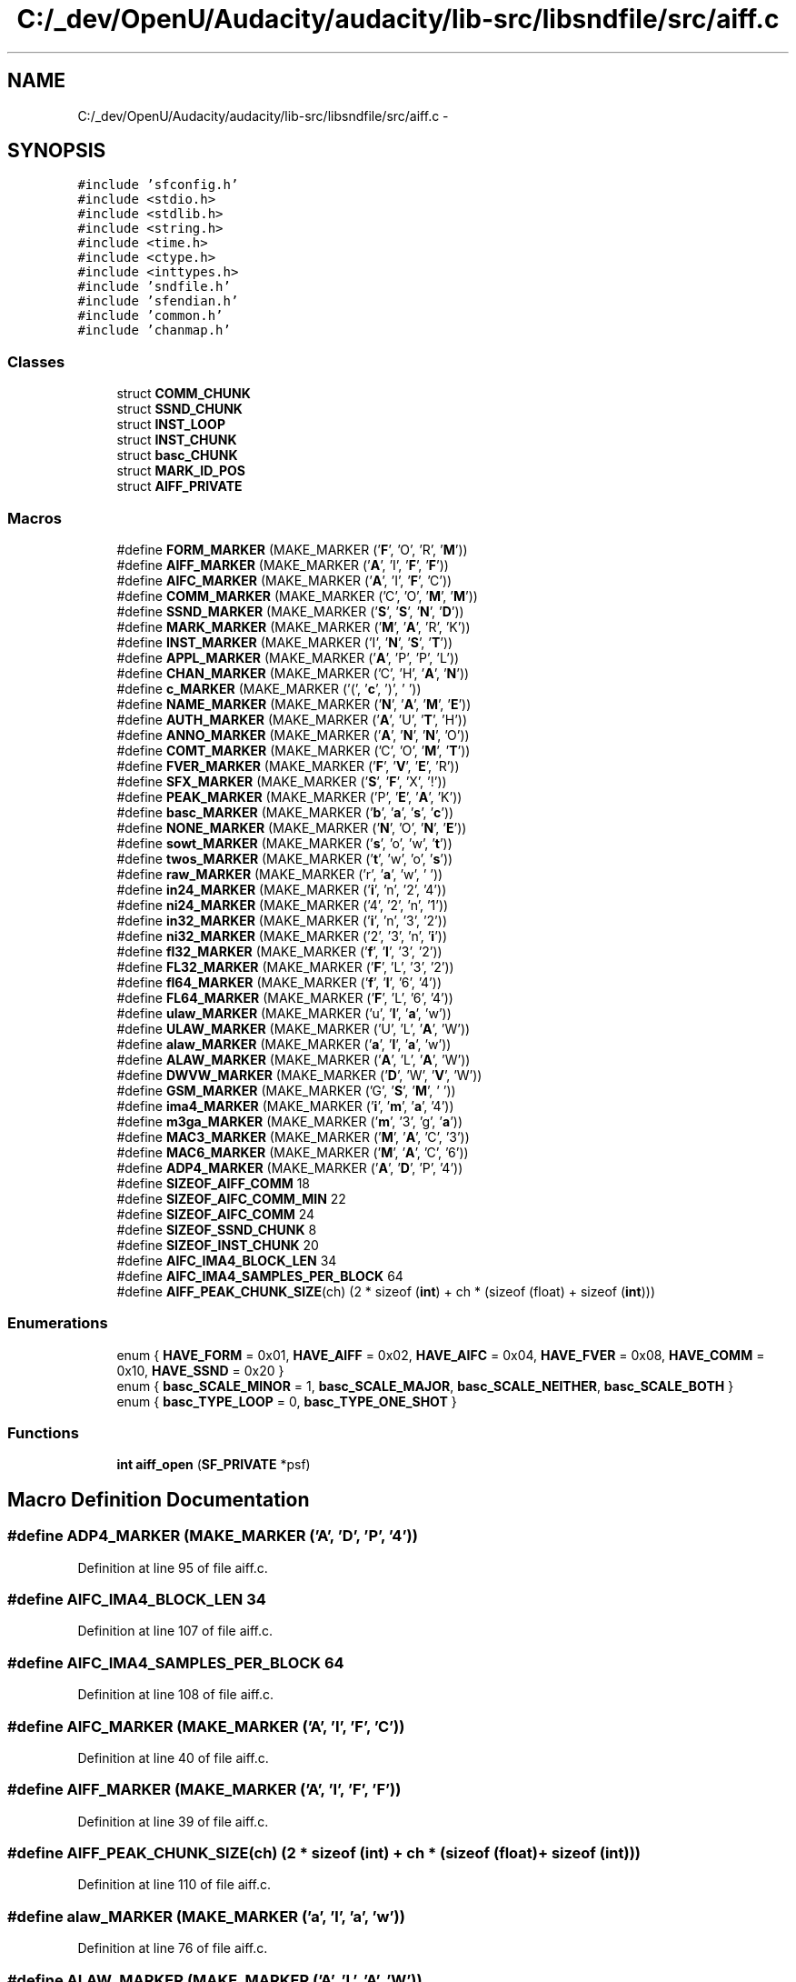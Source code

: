 .TH "C:/_dev/OpenU/Audacity/audacity/lib-src/libsndfile/src/aiff.c" 3 "Thu Apr 28 2016" "Audacity" \" -*- nroff -*-
.ad l
.nh
.SH NAME
C:/_dev/OpenU/Audacity/audacity/lib-src/libsndfile/src/aiff.c \- 
.SH SYNOPSIS
.br
.PP
\fC#include 'sfconfig\&.h'\fP
.br
\fC#include <stdio\&.h>\fP
.br
\fC#include <stdlib\&.h>\fP
.br
\fC#include <string\&.h>\fP
.br
\fC#include <time\&.h>\fP
.br
\fC#include <ctype\&.h>\fP
.br
\fC#include <inttypes\&.h>\fP
.br
\fC#include 'sndfile\&.h'\fP
.br
\fC#include 'sfendian\&.h'\fP
.br
\fC#include 'common\&.h'\fP
.br
\fC#include 'chanmap\&.h'\fP
.br

.SS "Classes"

.in +1c
.ti -1c
.RI "struct \fBCOMM_CHUNK\fP"
.br
.ti -1c
.RI "struct \fBSSND_CHUNK\fP"
.br
.ti -1c
.RI "struct \fBINST_LOOP\fP"
.br
.ti -1c
.RI "struct \fBINST_CHUNK\fP"
.br
.ti -1c
.RI "struct \fBbasc_CHUNK\fP"
.br
.ti -1c
.RI "struct \fBMARK_ID_POS\fP"
.br
.ti -1c
.RI "struct \fBAIFF_PRIVATE\fP"
.br
.in -1c
.SS "Macros"

.in +1c
.ti -1c
.RI "#define \fBFORM_MARKER\fP   (MAKE_MARKER ('\fBF\fP', 'O', 'R', '\fBM\fP'))"
.br
.ti -1c
.RI "#define \fBAIFF_MARKER\fP   (MAKE_MARKER ('\fBA\fP', 'I', '\fBF\fP', '\fBF\fP'))"
.br
.ti -1c
.RI "#define \fBAIFC_MARKER\fP   (MAKE_MARKER ('\fBA\fP', 'I', '\fBF\fP', 'C'))"
.br
.ti -1c
.RI "#define \fBCOMM_MARKER\fP   (MAKE_MARKER ('C', 'O', '\fBM\fP', '\fBM\fP'))"
.br
.ti -1c
.RI "#define \fBSSND_MARKER\fP   (MAKE_MARKER ('\fBS\fP', '\fBS\fP', '\fBN\fP', '\fBD\fP'))"
.br
.ti -1c
.RI "#define \fBMARK_MARKER\fP   (MAKE_MARKER ('\fBM\fP', '\fBA\fP', 'R', 'K'))"
.br
.ti -1c
.RI "#define \fBINST_MARKER\fP   (MAKE_MARKER ('I', '\fBN\fP', '\fBS\fP', '\fBT\fP'))"
.br
.ti -1c
.RI "#define \fBAPPL_MARKER\fP   (MAKE_MARKER ('\fBA\fP', 'P', 'P', 'L'))"
.br
.ti -1c
.RI "#define \fBCHAN_MARKER\fP   (MAKE_MARKER ('C', 'H', '\fBA\fP', '\fBN\fP'))"
.br
.ti -1c
.RI "#define \fBc_MARKER\fP   (MAKE_MARKER ('(', '\fBc\fP', ')', ' '))"
.br
.ti -1c
.RI "#define \fBNAME_MARKER\fP   (MAKE_MARKER ('\fBN\fP', '\fBA\fP', '\fBM\fP', '\fBE\fP'))"
.br
.ti -1c
.RI "#define \fBAUTH_MARKER\fP   (MAKE_MARKER ('\fBA\fP', 'U', '\fBT\fP', 'H'))"
.br
.ti -1c
.RI "#define \fBANNO_MARKER\fP   (MAKE_MARKER ('\fBA\fP', '\fBN\fP', '\fBN\fP', 'O'))"
.br
.ti -1c
.RI "#define \fBCOMT_MARKER\fP   (MAKE_MARKER ('C', 'O', '\fBM\fP', '\fBT\fP'))"
.br
.ti -1c
.RI "#define \fBFVER_MARKER\fP   (MAKE_MARKER ('\fBF\fP', '\fBV\fP', '\fBE\fP', 'R'))"
.br
.ti -1c
.RI "#define \fBSFX_MARKER\fP   (MAKE_MARKER ('\fBS\fP', '\fBF\fP', 'X', '!'))"
.br
.ti -1c
.RI "#define \fBPEAK_MARKER\fP   (MAKE_MARKER ('P', '\fBE\fP', '\fBA\fP', 'K'))"
.br
.ti -1c
.RI "#define \fBbasc_MARKER\fP   (MAKE_MARKER ('\fBb\fP', '\fBa\fP', '\fBs\fP', '\fBc\fP'))"
.br
.ti -1c
.RI "#define \fBNONE_MARKER\fP   (MAKE_MARKER ('\fBN\fP', 'O', '\fBN\fP', '\fBE\fP'))"
.br
.ti -1c
.RI "#define \fBsowt_MARKER\fP   (MAKE_MARKER ('\fBs\fP', 'o', 'w', '\fBt\fP'))"
.br
.ti -1c
.RI "#define \fBtwos_MARKER\fP   (MAKE_MARKER ('\fBt\fP', 'w', 'o', '\fBs\fP'))"
.br
.ti -1c
.RI "#define \fBraw_MARKER\fP   (MAKE_MARKER ('r', '\fBa\fP', 'w', ' '))"
.br
.ti -1c
.RI "#define \fBin24_MARKER\fP   (MAKE_MARKER ('\fBi\fP', 'n', '2', '4'))"
.br
.ti -1c
.RI "#define \fBni24_MARKER\fP   (MAKE_MARKER ('4', '2', 'n', '1'))"
.br
.ti -1c
.RI "#define \fBin32_MARKER\fP   (MAKE_MARKER ('\fBi\fP', 'n', '3', '2'))"
.br
.ti -1c
.RI "#define \fBni32_MARKER\fP   (MAKE_MARKER ('2', '3', 'n', '\fBi\fP'))"
.br
.ti -1c
.RI "#define \fBfl32_MARKER\fP   (MAKE_MARKER ('\fBf\fP', '\fBl\fP', '3', '2'))"
.br
.ti -1c
.RI "#define \fBFL32_MARKER\fP   (MAKE_MARKER ('\fBF\fP', 'L', '3', '2'))"
.br
.ti -1c
.RI "#define \fBfl64_MARKER\fP   (MAKE_MARKER ('\fBf\fP', '\fBl\fP', '6', '4'))"
.br
.ti -1c
.RI "#define \fBFL64_MARKER\fP   (MAKE_MARKER ('\fBF\fP', 'L', '6', '4'))"
.br
.ti -1c
.RI "#define \fBulaw_MARKER\fP   (MAKE_MARKER ('u', '\fBl\fP', '\fBa\fP', 'w'))"
.br
.ti -1c
.RI "#define \fBULAW_MARKER\fP   (MAKE_MARKER ('U', 'L', '\fBA\fP', 'W'))"
.br
.ti -1c
.RI "#define \fBalaw_MARKER\fP   (MAKE_MARKER ('\fBa\fP', '\fBl\fP', '\fBa\fP', 'w'))"
.br
.ti -1c
.RI "#define \fBALAW_MARKER\fP   (MAKE_MARKER ('\fBA\fP', 'L', '\fBA\fP', 'W'))"
.br
.ti -1c
.RI "#define \fBDWVW_MARKER\fP   (MAKE_MARKER ('\fBD\fP', 'W', '\fBV\fP', 'W'))"
.br
.ti -1c
.RI "#define \fBGSM_MARKER\fP   (MAKE_MARKER ('G', '\fBS\fP', '\fBM\fP', ' '))"
.br
.ti -1c
.RI "#define \fBima4_MARKER\fP   (MAKE_MARKER ('\fBi\fP', '\fBm\fP', '\fBa\fP', '4'))"
.br
.ti -1c
.RI "#define \fBm3ga_MARKER\fP   (MAKE_MARKER ('\fBm\fP', '3', 'g', '\fBa\fP'))"
.br
.ti -1c
.RI "#define \fBMAC3_MARKER\fP   (MAKE_MARKER ('\fBM\fP', '\fBA\fP', 'C', '3'))"
.br
.ti -1c
.RI "#define \fBMAC6_MARKER\fP   (MAKE_MARKER ('\fBM\fP', '\fBA\fP', 'C', '6'))"
.br
.ti -1c
.RI "#define \fBADP4_MARKER\fP   (MAKE_MARKER ('\fBA\fP', '\fBD\fP', 'P', '4'))"
.br
.ti -1c
.RI "#define \fBSIZEOF_AIFF_COMM\fP   18"
.br
.ti -1c
.RI "#define \fBSIZEOF_AIFC_COMM_MIN\fP   22"
.br
.ti -1c
.RI "#define \fBSIZEOF_AIFC_COMM\fP   24"
.br
.ti -1c
.RI "#define \fBSIZEOF_SSND_CHUNK\fP   8"
.br
.ti -1c
.RI "#define \fBSIZEOF_INST_CHUNK\fP   20"
.br
.ti -1c
.RI "#define \fBAIFC_IMA4_BLOCK_LEN\fP   34"
.br
.ti -1c
.RI "#define \fBAIFC_IMA4_SAMPLES_PER_BLOCK\fP   64"
.br
.ti -1c
.RI "#define \fBAIFF_PEAK_CHUNK_SIZE\fP(ch)   (2 * sizeof (\fBint\fP) + ch * (sizeof (float) + sizeof (\fBint\fP)))"
.br
.in -1c
.SS "Enumerations"

.in +1c
.ti -1c
.RI "enum { \fBHAVE_FORM\fP = 0x01, \fBHAVE_AIFF\fP = 0x02, \fBHAVE_AIFC\fP = 0x04, \fBHAVE_FVER\fP = 0x08, \fBHAVE_COMM\fP = 0x10, \fBHAVE_SSND\fP = 0x20 }"
.br
.ti -1c
.RI "enum { \fBbasc_SCALE_MINOR\fP = 1, \fBbasc_SCALE_MAJOR\fP, \fBbasc_SCALE_NEITHER\fP, \fBbasc_SCALE_BOTH\fP }"
.br
.ti -1c
.RI "enum { \fBbasc_TYPE_LOOP\fP = 0, \fBbasc_TYPE_ONE_SHOT\fP }"
.br
.in -1c
.SS "Functions"

.in +1c
.ti -1c
.RI "\fBint\fP \fBaiff_open\fP (\fBSF_PRIVATE\fP *psf)"
.br
.in -1c
.SH "Macro Definition Documentation"
.PP 
.SS "#define ADP4_MARKER   (MAKE_MARKER ('\fBA\fP', '\fBD\fP', 'P', '4'))"

.PP
Definition at line 95 of file aiff\&.c\&.
.SS "#define AIFC_IMA4_BLOCK_LEN   34"

.PP
Definition at line 107 of file aiff\&.c\&.
.SS "#define AIFC_IMA4_SAMPLES_PER_BLOCK   64"

.PP
Definition at line 108 of file aiff\&.c\&.
.SS "#define AIFC_MARKER   (MAKE_MARKER ('\fBA\fP', 'I', '\fBF\fP', 'C'))"

.PP
Definition at line 40 of file aiff\&.c\&.
.SS "#define AIFF_MARKER   (MAKE_MARKER ('\fBA\fP', 'I', '\fBF\fP', '\fBF\fP'))"

.PP
Definition at line 39 of file aiff\&.c\&.
.SS "#define AIFF_PEAK_CHUNK_SIZE(ch)   (2 * sizeof (\fBint\fP) + ch * (sizeof (float) + sizeof (\fBint\fP)))"

.PP
Definition at line 110 of file aiff\&.c\&.
.SS "#define alaw_MARKER   (MAKE_MARKER ('\fBa\fP', '\fBl\fP', '\fBa\fP', 'w'))"

.PP
Definition at line 76 of file aiff\&.c\&.
.SS "#define ALAW_MARKER   (MAKE_MARKER ('\fBA\fP', 'L', '\fBA\fP', 'W'))"

.PP
Definition at line 77 of file aiff\&.c\&.
.SS "#define ANNO_MARKER   (MAKE_MARKER ('\fBA\fP', '\fBN\fP', '\fBN\fP', 'O'))"

.PP
Definition at line 51 of file aiff\&.c\&.
.SS "#define APPL_MARKER   (MAKE_MARKER ('\fBA\fP', 'P', 'P', 'L'))"

.PP
Definition at line 45 of file aiff\&.c\&.
.SS "#define AUTH_MARKER   (MAKE_MARKER ('\fBA\fP', 'U', '\fBT\fP', 'H'))"

.PP
Definition at line 50 of file aiff\&.c\&.
.SS "#define basc_MARKER   (MAKE_MARKER ('\fBb\fP', '\fBa\fP', '\fBs\fP', '\fBc\fP'))"

.PP
Definition at line 57 of file aiff\&.c\&.
.SS "#define c_MARKER   (MAKE_MARKER ('(', '\fBc\fP', ')', ' '))"

.PP
Definition at line 48 of file aiff\&.c\&.
.SS "#define CHAN_MARKER   (MAKE_MARKER ('C', 'H', '\fBA\fP', '\fBN\fP'))"

.PP
Definition at line 46 of file aiff\&.c\&.
.SS "#define COMM_MARKER   (MAKE_MARKER ('C', 'O', '\fBM\fP', '\fBM\fP'))"

.PP
Definition at line 41 of file aiff\&.c\&.
.SS "#define COMT_MARKER   (MAKE_MARKER ('C', 'O', '\fBM\fP', '\fBT\fP'))"

.PP
Definition at line 52 of file aiff\&.c\&.
.SS "#define DWVW_MARKER   (MAKE_MARKER ('\fBD\fP', 'W', '\fBV\fP', 'W'))"

.PP
Definition at line 79 of file aiff\&.c\&.
.SS "#define fl32_MARKER   (MAKE_MARKER ('\fBf\fP', '\fBl\fP', '3', '2'))"

.PP
Definition at line 69 of file aiff\&.c\&.
.SS "#define FL32_MARKER   (MAKE_MARKER ('\fBF\fP', 'L', '3', '2'))"

.PP
Definition at line 70 of file aiff\&.c\&.
.SS "#define fl64_MARKER   (MAKE_MARKER ('\fBf\fP', '\fBl\fP', '6', '4'))"

.PP
Definition at line 71 of file aiff\&.c\&.
.SS "#define FL64_MARKER   (MAKE_MARKER ('\fBF\fP', 'L', '6', '4'))"

.PP
Definition at line 72 of file aiff\&.c\&.
.SS "#define FORM_MARKER   (MAKE_MARKER ('\fBF\fP', 'O', 'R', '\fBM\fP'))"

.PP
Definition at line 38 of file aiff\&.c\&.
.SS "#define FVER_MARKER   (MAKE_MARKER ('\fBF\fP', '\fBV\fP', '\fBE\fP', 'R'))"

.PP
Definition at line 53 of file aiff\&.c\&.
.SS "#define GSM_MARKER   (MAKE_MARKER ('G', '\fBS\fP', '\fBM\fP', ' '))"

.PP
Definition at line 80 of file aiff\&.c\&.
.SS "#define ima4_MARKER   (MAKE_MARKER ('\fBi\fP', '\fBm\fP', '\fBa\fP', '4'))"

.PP
Definition at line 81 of file aiff\&.c\&.
.SS "#define in24_MARKER   (MAKE_MARKER ('\fBi\fP', 'n', '2', '4'))"

.PP
Definition at line 64 of file aiff\&.c\&.
.SS "#define in32_MARKER   (MAKE_MARKER ('\fBi\fP', 'n', '3', '2'))"

.PP
Definition at line 66 of file aiff\&.c\&.
.SS "#define INST_MARKER   (MAKE_MARKER ('I', '\fBN\fP', '\fBS\fP', '\fBT\fP'))"

.PP
Definition at line 44 of file aiff\&.c\&.
.SS "#define m3ga_MARKER   (MAKE_MARKER ('\fBm\fP', '3', 'g', '\fBa\fP'))"

.PP
Definition at line 89 of file aiff\&.c\&.
.SS "#define MAC3_MARKER   (MAKE_MARKER ('\fBM\fP', '\fBA\fP', 'C', '3'))"

.PP
Definition at line 93 of file aiff\&.c\&.
.SS "#define MAC6_MARKER   (MAKE_MARKER ('\fBM\fP', '\fBA\fP', 'C', '6'))"

.PP
Definition at line 94 of file aiff\&.c\&.
.SS "#define MARK_MARKER   (MAKE_MARKER ('\fBM\fP', '\fBA\fP', 'R', 'K'))"

.PP
Definition at line 43 of file aiff\&.c\&.
.SS "#define NAME_MARKER   (MAKE_MARKER ('\fBN\fP', '\fBA\fP', '\fBM\fP', '\fBE\fP'))"

.PP
Definition at line 49 of file aiff\&.c\&.
.SS "#define ni24_MARKER   (MAKE_MARKER ('4', '2', 'n', '1'))"

.PP
Definition at line 65 of file aiff\&.c\&.
.SS "#define ni32_MARKER   (MAKE_MARKER ('2', '3', 'n', '\fBi\fP'))"

.PP
Definition at line 67 of file aiff\&.c\&.
.SS "#define NONE_MARKER   (MAKE_MARKER ('\fBN\fP', 'O', '\fBN\fP', '\fBE\fP'))"

.PP
Definition at line 60 of file aiff\&.c\&.
.SS "#define PEAK_MARKER   (MAKE_MARKER ('P', '\fBE\fP', '\fBA\fP', 'K'))"

.PP
Definition at line 56 of file aiff\&.c\&.
.SS "#define raw_MARKER   (MAKE_MARKER ('r', '\fBa\fP', 'w', ' '))"

.PP
Definition at line 63 of file aiff\&.c\&.
.SS "#define SFX_MARKER   (MAKE_MARKER ('\fBS\fP', '\fBF\fP', 'X', '!'))"

.PP
Definition at line 54 of file aiff\&.c\&.
.SS "#define SIZEOF_AIFC_COMM   24"

.PP
Definition at line 100 of file aiff\&.c\&.
.SS "#define SIZEOF_AIFC_COMM_MIN   22"

.PP
Definition at line 99 of file aiff\&.c\&.
.SS "#define SIZEOF_AIFF_COMM   18"

.PP
Definition at line 98 of file aiff\&.c\&.
.SS "#define SIZEOF_INST_CHUNK   20"

.PP
Definition at line 102 of file aiff\&.c\&.
.SS "#define SIZEOF_SSND_CHUNK   8"

.PP
Definition at line 101 of file aiff\&.c\&.
.SS "#define sowt_MARKER   (MAKE_MARKER ('\fBs\fP', 'o', 'w', '\fBt\fP'))"

.PP
Definition at line 61 of file aiff\&.c\&.
.SS "#define SSND_MARKER   (MAKE_MARKER ('\fBS\fP', '\fBS\fP', '\fBN\fP', '\fBD\fP'))"

.PP
Definition at line 42 of file aiff\&.c\&.
.SS "#define twos_MARKER   (MAKE_MARKER ('\fBt\fP', 'w', 'o', '\fBs\fP'))"

.PP
Definition at line 62 of file aiff\&.c\&.
.SS "#define ulaw_MARKER   (MAKE_MARKER ('u', '\fBl\fP', '\fBa\fP', 'w'))"

.PP
Definition at line 74 of file aiff\&.c\&.
.SS "#define ULAW_MARKER   (MAKE_MARKER ('U', 'L', '\fBA\fP', 'W'))"

.PP
Definition at line 75 of file aiff\&.c\&.
.SH "Enumeration Type Documentation"
.PP 
.SS "anonymous enum"

.PP
\fBEnumerator\fP
.in +1c
.TP
\fB\fIHAVE_FORM \fP\fP
.TP
\fB\fIHAVE_AIFF \fP\fP
.TP
\fB\fIHAVE_AIFC \fP\fP
.TP
\fB\fIHAVE_FVER \fP\fP
.TP
\fB\fIHAVE_COMM \fP\fP
.TP
\fB\fIHAVE_SSND \fP\fP
.PP
Definition at line 116 of file aiff\&.c\&.
.SS "anonymous enum"

.PP
\fBEnumerator\fP
.in +1c
.TP
\fB\fIbasc_SCALE_MINOR \fP\fP
.TP
\fB\fIbasc_SCALE_MAJOR \fP\fP
.TP
\fB\fIbasc_SCALE_NEITHER \fP\fP
.TP
\fB\fIbasc_SCALE_BOTH \fP\fP
.PP
Definition at line 159 of file aiff\&.c\&.
.SS "anonymous enum"

.PP
\fBEnumerator\fP
.in +1c
.TP
\fB\fIbasc_TYPE_LOOP \fP\fP
.TP
\fB\fIbasc_TYPE_ONE_SHOT \fP\fP
.PP
Definition at line 166 of file aiff\&.c\&.
.SH "Function Documentation"
.PP 
.SS "\fBint\fP aiff_open (\fBSF_PRIVATE\fP * psf)"

.PP
Definition at line 232 of file aiff\&.c\&.
.SH "Author"
.PP 
Generated automatically by Doxygen for Audacity from the source code\&.

